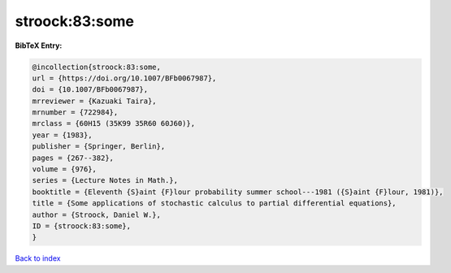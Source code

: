 stroock:83:some
===============

.. :cite:t:`stroock:83:some`

.. bibliography:: ../../All.bib

**BibTeX Entry:**

.. code-block:: bibtex

   @incollection{stroock:83:some,
   url = {https://doi.org/10.1007/BFb0067987},
   doi = {10.1007/BFb0067987},
   mrreviewer = {Kazuaki Taira},
   mrnumber = {722984},
   mrclass = {60H15 (35K99 35R60 60J60)},
   year = {1983},
   publisher = {Springer, Berlin},
   pages = {267--382},
   volume = {976},
   series = {Lecture Notes in Math.},
   booktitle = {Eleventh {S}aint {F}lour probability summer school---1981 ({S}aint {F}lour, 1981)},
   title = {Some applications of stochastic calculus to partial differential equations},
   author = {Stroock, Daniel W.},
   ID = {stroock:83:some},
   }

`Back to index <../index>`_
